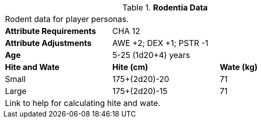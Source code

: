 // Table 4.15 Rodentia Data
.*Rodentia Data*
[width="75%",cols="<,<,<",frame="all"]

|===

3+<|Rodent data for player personas.

s|Attribute Requirements
2+<|CHA 12

s|Attribute Adjustments
2+<|AWE +2; DEX +1; PSTR -1

s|Age
2+<| 5-25 (1d20+4) years

s|Hite and Wate
s|Hite (cm)
s|Wate (kg)
// One size fits all not present

|Small
|175+(2d20)-20
|71

|Large
|175+(2d20)-15
|71

3+<| Link to help for calculating hite and wate.

|===